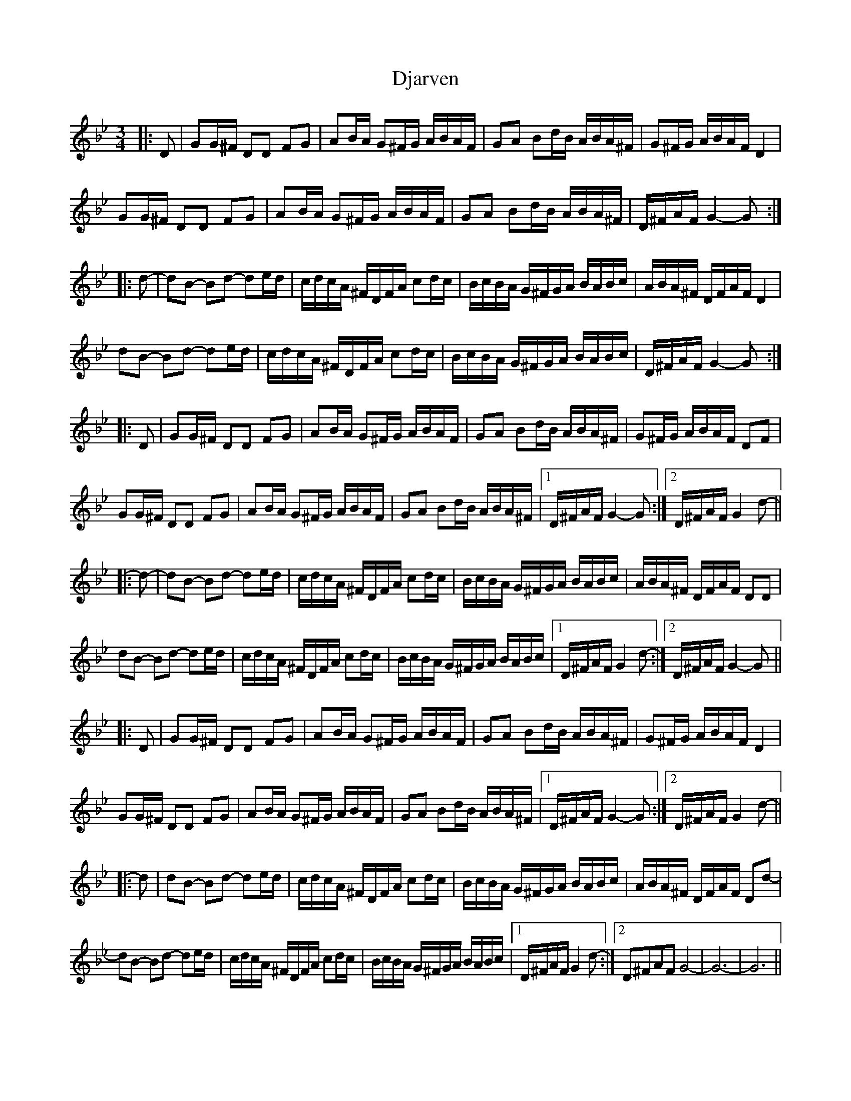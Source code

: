 X: 10228
T: Djarven
R: mazurka
M: 3/4
K: Gminor
|:D|GG/^F/ DD FG|AB/A/ G^F/G/ A/B/A/F/|GA Bd/B/ A/B/A/^F/|G^F/G/ A/B/A/F/ D2|
GG/^F/ DD FG|AB/A/ G^F/G/ A/B/A/F/|GA Bd/B/ A/B/A/^F/|D/^F/A/F/ G2- G:|
|:d-|dB- Bd- de/d/|c/d/c/A/ ^F/D/F/A/ cd/c/|B/c/B/A/ G/^F/G/A/ B/A/B/c/|A/B/A/^F/ D/F/A/F/ D2|
dB- Bd- de/d/|c/d/c/A/ ^F/D/F/A/ cd/c/|B/c/B/A/ G/^F/G/A/ B/A/B/c/|D/^F/A/F/ G2- G:|
|:D|GG/^F/ DD FG|AB/A/ G^F/G/ A/B/A/F/|GA Bd/B/ A/B/A/^F/|G^F/G/ A/B/A/F/ DF|
GG/^F/ DD FG|AB/A/ G^F/G/ A/B/A/F/|GA Bd/B/ A/B/A/^F/|1 D/^F/A/F/ G2- G:|2 D/^F/A/F/ G2 d-||
|:d-|dB- Bd- de/d/|c/d/c/A/ ^F/D/F/A/ cd/c/|B/c/B/A/ G/^F/G/A/ B/A/B/c/|A/B/A/^F/ D/F/A/F/ DD|
dB- Bd- de/d/|c/d/c/A/ ^F/D/F/A/ cd/c/|B/c/B/A/ G/^F/G/A/ B/A/B/c/|1 D/^F/A/F/ G2 d-:|2 D/^F/A/F/ G2- G||
|:D|GG/^F/ DD FG|AB/A/ G^F/G/ A/B/A/F/|GA Bd/B/ A/B/A/^F/|G^F/G/ A/B/A/F/ D2|
GG/^F/ DD FG|AB/A/ G^F/G/ A/B/A/F/|GA Bd/B/ A/B/A/^F/|1 D/^F/A/F/ G2- G:|2 D/^F/A/F/ G2 d-||
|:d|dB- Bd- de/d/|c/d/c/A/ ^F/D/F/A/ cd/c/|B/c/B/A/ G/^F/G/A/ B/A/B/c/|A/B/A/^F/ D/F/A/F/ Dd-|
dB- Bd- de/d/|c/d/c/A/ ^F/D/F/A/ cd/c/|B/c/B/A/ G/^F/G/A/ B/A/B/c/|1 D/^F/A/F/ G2 d-:|2 D^FAF G4-|G6-|G6||

